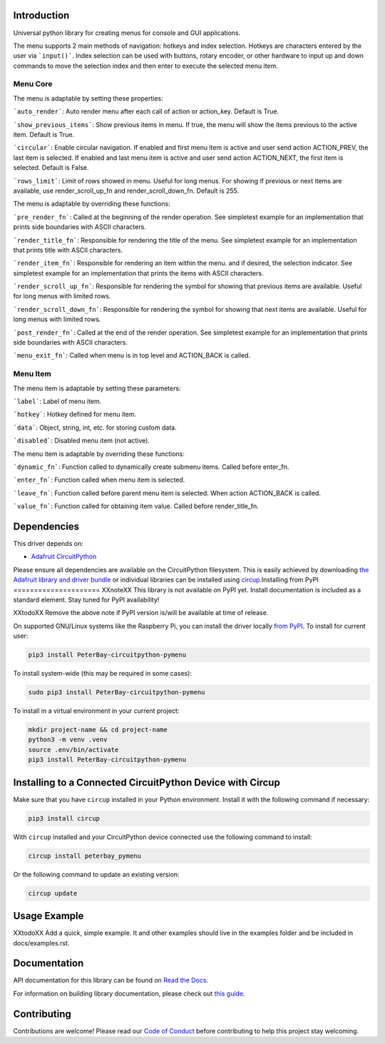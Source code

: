 Introduction
============


.. image:: https://readthedocs.org/projects/peterbay-circuitpython-pymenu/badge/?version=latest
    :target: https://circuitpython-pymenu.readthedocs.io/
    :alt: Documentation Status


.. image:: https://img.shields.io/discord/327254708534116352.svg
    :target: https://adafru.it/discord
    :alt: Discord


.. image:: https://github.com/peterbay/Peterbay_CircuitPython_PyMenu/workflows/Build%20CI/badge.svg
    :target: https://github.com/peterbay/Peterbay_CircuitPython_PyMenu/actions
    :alt: Build Status


.. image:: https://img.shields.io/badge/code%20style-black-000000.svg
    :target: https://github.com/psf/black
    :alt: Code Style: Black

Universal python library for creating menus for console and GUI applications.

The menu supports 2 main methods of navigation: hotkeys and index selection.
Hotkeys are characters entered by the user via ```input()```. Index selection
can be used with buttons, rotary encoder, or other hardware to input
up and down commands to move the selection index and then enter to execute
the selected menu item.

Menu Core
--------------------

The menu is adaptable by setting these properties:

```auto_render```: Auto render menu after each call of action or action_key.
Default is True.

```show_previous_items```: Show previous items in menu. If true, the menu
will show the items previous to the active item.
Default is True.

```circular```: Enable circular navigation. If enabled and first menu item
is active and user send action ACTION_PREV, the last item is selected.
If enabled and last menu item is active and user send action ACTION_NEXT,
the first item is selected. Default is False.

```rows_limit```: Limit of rows showed in menu. Useful for long menus.
For showing if previous or next items are available, use render_scroll_up_fn
and render_scroll_down_fn. Default is 255.

The menu is adaptable by overriding these functions:

```pre_render_fn```: Called at the beginning of the render operation.
See simpletest example for an implementation that prints side
boundaries with ASCII characters.

```render_title_fn```: Responsible for rendering the title of the menu. See
simpletest example for an implementation that prints title with ASCII
characters.

```render_item_fn```: Responsible for rendering an item within the menu.
and if desired, the selection indicator. See simpletest example
for an implementation that prints the items with ASCII characters.

```render_scroll_up_fn```: Responsible for rendering the symbol for showing
that previous items are available. Useful for long menus with limited rows.

```render_scroll_down_fn```: Responsible for rendering the symbol for showing
that next items are available. Useful for long menus with limited rows.

```post_render_fn```: Called at the end of the render operation.
See simpletest example for an implementation that prints side
boundaries with ASCII characters.

```menu_exit_fn```: Called when menu is in top level and ACTION_BACK is called.

Menu Item
--------------------

The menu item is adaptable by setting these parameters:

```label```: Label of menu item.

```hotkey```: Hotkey defined for menu item.

```data```: Object, string, int, etc. for storing custom data.

```disabled```: Disabled menu item (not active).

The menu item is adaptable by overriding these functions:

```dynamic_fn```: Function called to dynamically create submenu items.
Called before enter_fn.

```enter_fn```: Function called when menu item is selected.

```leave_fn```: Function called before parent menu item is selected. When action
ACTION_BACK is called.

```value_fn```: Function called for obtaining item value. Called before
render_title_fn.


Dependencies
=============
This driver depends on:

* `Adafruit CircuitPython <https://github.com/adafruit/circuitpython>`_

Please ensure all dependencies are available on the CircuitPython filesystem.
This is easily achieved by downloading
`the Adafruit library and driver bundle <https://circuitpython.org/libraries>`_
or individual libraries can be installed using
`circup <https://github.com/adafruit/circup>`_.Installing from PyPI
=====================
XXnoteXX This library is not available on PyPI yet. Install documentation is included
as a standard element. Stay tuned for PyPI availability!

XXtodoXX Remove the above note if PyPI version is/will be available at time of release.

On supported GNU/Linux systems like the Raspberry Pi, you can install the driver locally `from
PyPI <https://pypi.org/project/PeterBay-circuitpython-pymenu/>`_.
To install for current user:

.. code-block:: shell

    pip3 install PeterBay-circuitpython-pymenu

To install system-wide (this may be required in some cases):

.. code-block:: shell

    sudo pip3 install PeterBay-circuitpython-pymenu

To install in a virtual environment in your current project:

.. code-block:: shell

    mkdir project-name && cd project-name
    python3 -m venv .venv
    source .env/bin/activate
    pip3 install PeterBay-circuitpython-pymenu

Installing to a Connected CircuitPython Device with Circup
==========================================================

Make sure that you have ``circup`` installed in your Python environment.
Install it with the following command if necessary:

.. code-block:: shell

    pip3 install circup

With ``circup`` installed and your CircuitPython device connected use the
following command to install:

.. code-block:: shell

    circup install peterbay_pymenu

Or the following command to update an existing version:

.. code-block:: shell

    circup update

Usage Example
=============

XXtodoXX Add a quick, simple example. It and other examples should live in the
examples folder and be included in docs/examples.rst.

Documentation
=============
API documentation for this library can be found on `Read the Docs <https://circuitpython-pymenu.readthedocs.io/>`_.

For information on building library documentation, please check out
`this guide <https://learn.adafruit.com/creating-and-sharing-a-circuitpython-library/sharing-our-docs-on-readthedocs#sphinx-5-1>`_.

Contributing
============

Contributions are welcome! Please read our `Code of Conduct
<https://github.com/peterbay/Peterbay_CircuitPython_PyMenu/blob/HEAD/CODE_OF_CONDUCT.md>`_
before contributing to help this project stay welcoming.
